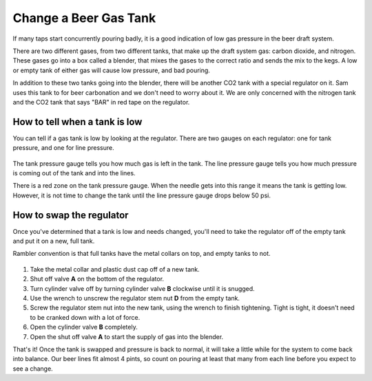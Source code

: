 Change a Beer Gas Tank
======================
If many taps start concurrently pouring badly, it is a good indication of low gas pressure in the beer draft system. 

There are two different gases, from two different tanks, that make up the draft system gas: carbon dioxide, and nitrogen. These gases go into a box called a blender, that mixes the gases to the correct ratio and sends the mix to the kegs. A low or empty tank of either gas will cause low pressure, and bad pouring.

In addition to these two tanks going into the blender, there will be another CO2 tank with a special regulator on it. Sam uses this tank to for beer carbonation and we don't need to worry about it. We are only concerned with the nitrogen tank and the CO2 tank that says "BAR" in red tape on the regulator.

.. figure:: /_static/how-to/draft-system/draft-system.png
   The complete tank setup.

How to tell when a tank is low
------------------------------
You can tell if a gas tank is low by looking at the regulator. There are two gauges on each regulator: one for tank pressure, and one for line pressure.

.. figure:: regulator close up

The tank pressure gauge tells you how much gas is left in the tank. The line pressure gauge tells you how much pressure is coming out of the tank and into the lines.

There is a red zone on the tank pressure gauge. When the needle gets into this range it means the tank is getting low. However, it is not time to change the tank until the line pressure gauge drops below 50 psi.

How to swap the regulator
-------------------------
Once you've determined that a tank is low and needs changed, you'll need to take the regulator off of the empty tank and put it on a new, full tank.

Rambler convention is that full tanks have the metal collars on top, and empty tanks to not.

.. figure:: full and empty tanks

#. Take the metal collar and plastic dust cap off of a new tank.
#. Shut off valve **A** on the bottom of the regulator.
#. Turn cylinder valve off by turning cylinder valve **B** clockwise until it is snugged.
#. Use the wrench to unscrew the regulator stem nut **D** from the empty tank.
#. Screw the regulator stem nut into the new tank, using the wrench to finish tightening. Tight is tight, it doesn't need to be cranked down with a lot of force.
#. Open the cylinder valve **B** completely.
#. Open the shut off valve **A** to start the supply of gas into the blender.

That's it! Once the tank is swapped and pressure is back to normal, it will take a little while for the system to come back into balance. Our beer lines fit almost 4 pints, so count on pouring at least that many from each line before you expect to see a change.